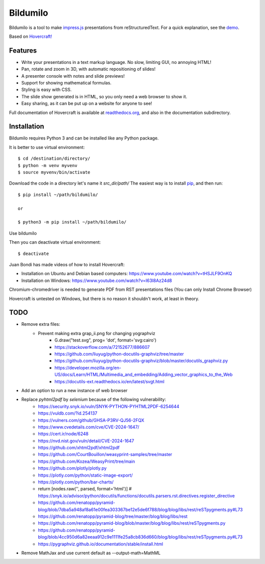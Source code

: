 Bildumilo
=========
Bildumilo is a tool to make impress.js_ presentations from
reStructuredText. For a quick explanation, see the demo_.

Based on `Hovercraft! <https://github.com/regebro/hovercraft>`_

Features
--------
* Write your presentations in a text markup language. No slow, limiting GUI, no annoying HTML!
* Pan, rotate and zoom in 3D, with automatic repositioning of slides!
* A presenter console with notes and slide previews!
* Support for showing mathematical formulas.
* Styling is easy with CSS.
* The slide show generated is in HTML, so you only need a web browser to show it.
* Easy sharing, as it can be put up on a website for anyone to see!

Full documentation of Hovercraft is available at readthedocs.org_, and also in the
documentation subdirectory.

Installation
------------
Bildumilo requires Python 3 and can be installed like any Python package.

It is better to use virtual environment::

    $ cd /destination/directory/
    $ python -m venv myvenv
    $ source myvenv/bin/activate

Download the code in a directory let's name it `src_dir/path/`
The easiest way is to install pip_, and then run::

    $ pip install ~/path/bildumilo/
    
    or
    
    $ python3 -m pip install ~/path/bildumilo/

Use bildumilo

Then you can deactivate virtual environment::

    $ deactivate

Juan Bondi has made videos of how to install Hovercraft:

* Installation on Ubuntu and Debian based computers: https://www.youtube.com/watch?v=tHSJLF9OnKQ
* Installation on Windows: https://www.youtube.com/watch?v=I63I8Az24d8

Chromium-chromedriver is needed to generate PDF from RST presentations files (You can only Install Chrome Browser)

Hovercraft is untested on Windows, but there is no reason it shouldn't work, at least in theory.

TODO
----
* Remove extra files:
    * Prevent making extra grap_ii.png for changing yographviz
        * G.draw("test.svg", prog= 'dot', format='svg:cairo') 
        * https://stackoverflow.com/a/72152677/886607
        * https://github.com/liuyug/python-docutils-graphviz/tree/master
        * https://github.com/liuyug/python-docutils-graphviz/blob/master/docutils_graphviz.py
        * https://developer.mozilla.org/en-US/docs/Learn/HTML/Multimedia_and_embedding/Adding_vector_graphics_to_the_Web
        * https://docutils-ext.readthedocs.io/en/latest/svgt.html
* Add an option to run a new instance of web browser
* Replace `pyhtml2pdf` by `selenium` because of the following vulnerability:
    * https://security.snyk.io/vuln/SNYK-PYTHON-PYHTML2PDF-6254644
    * https://vuldb.com/?id.254137
    * https://vulners.com/github/GHSA-P3RV-QJ56-2FQX
    * https://www.cvedetails.com/cve/CVE-2024-1647/
    * https://cert.ir/node/6248
    * https://nvd.nist.gov/vuln/detail/CVE-2024-1647
    
    * https://github.com/xhtml2pdf/xhtml2pdf
    * https://github.com/CourtBouillon/weasyprint-samples/tree/master
    * https://github.com/Kozea/WeasyPrint/tree/main
    
    
    * https://github.com/plotly/plotly.py
    * https://plotly.com/python/static-image-export/
    * https://plotly.com/python/bar-charts/
    
    * return [nodes.raw('', parsed, format='html')]   # https://snyk.io/advisor/python/docutils/functions/docutils.parsers.rst.directives.register_directive
    * https://github.com/renatopp/pyramid-blog/blob/7dba5a948af8a61e00fea303367be12e5de6f788/blog/blog/libs/rest/reSTpygments.py#L73
    * https://github.com/renatopp/pyramid-blog/tree/master/blog/blog/libs/rest
    * https://github.com/renatopp/pyramid-blog/blob/master/blog/blog/libs/rest/reSTpygments.py
    * https://github.com/renatopp/pyramid-blog/blob/4cc950d6a82eeaa912c9e1111fe25a8cb836d660/blog/blog/libs/rest/reSTpygments.py#L73

    * https://pygraphviz.github.io/documentation/stable/install.html
* Remove MathJax and use current default as --output-math=MathML

.. _impress.js: http://github.com/bartaz/impress.js
.. _demo: https://regebro.github.io/hovercraft
.. _readthedocs.org: https://hovercraft.readthedocs.io/
.. _pip: http://www.pip-installer.org/en/latest/
